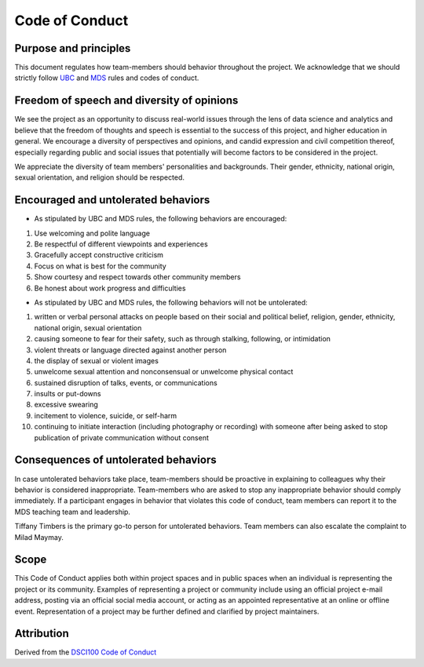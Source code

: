 
Code of Conduct
---------------

Purpose and principles
^^^^^^^^^^^^^^^^^^^^^^

This document regulates how team-members should behavior throughout the project. We acknowledge that we should strictly follow `UBC <https://students.ubc.ca/campus-life/student-code-conduct>`_ and `MDS <https://ubc-mds.github.io/resources_pages/code_of_conduct/>`_ rules and codes of conduct. 

Freedom of speech and diversity of opinions
^^^^^^^^^^^^^^^^^^^^^^^^^^^^^^^^^^^^^^^^^^^

We see the project as an opportunity to discuss real-world issues through the lens of data science and analytics and believe that the freedom of thoughts and speech is essential to the success of this project, and higher education in general. 
We encourage a diversity of perspectives and opinions, and candid expression and civil competition thereof, especially regarding public and social issues that potentially will become factors to be considered in the project. 

We appreciate the diversity of team members' personalities and backgrounds. Their gender, ethnicity, national origin, sexual orientation, and religion should be respected.   

Encouraged and untolerated behaviors 
^^^^^^^^^^^^^^^^^^^^^^^^^^^^^^^^^^^^

- As stipulated by UBC and MDS rules, the following behaviors are encouraged: 


1. Use welcoming and polite language
2. Be respectful of different viewpoints and experiences
3. Gracefully accept constructive criticism
4. Focus on what is best for the community
5. Show courtesy and respect towards other community members
6. Be honest about work progress and difficulties 



- As stipulated by UBC and MDS rules, the following behaviors will not be untolerated: 


1. written or verbal personal attacks on people based on their social and political belief, religion, gender, ethnicity, national origin, sexual orientation
2. causing someone to fear for their safety, such as through stalking, following, or intimidation
3. violent threats or language directed against another person
4. the display of sexual or violent images
5. unwelcome sexual attention and nonconsensual or unwelcome physical contact
6. sustained disruption of talks, events, or communications
7. insults or put-downs
8. excessive swearing
9. incitement to violence, suicide, or self-harm
10. continuing to initiate interaction (including photography or recording) with someone after being asked to stop publication of private communication without consent





Consequences of untolerated behaviors 
^^^^^^^^^^^^^^^^^^^^^^^^^^^^^^^^^^^^^

In case untolerated behaviors take place, team-members should be proactive in explaining to colleagues why their behavior is considered inappropriate. 
Team-members who are asked to stop any inappropriate behavior should comply immediately. 
If a participant engages in behavior that violates this code of conduct, team members can report it to the MDS teaching team and leadership. 

Tiffany Timbers is the primary go-to person for untolerated behaviors. Team members can also escalate the complaint to Milad Maymay. 

Scope
^^^^^

This Code of Conduct applies both within project spaces and in public spaces when an individual is representing the project or its community. Examples of representing a project or community include using an official project e-mail address, posting via an official social media account, or acting as an appointed representative at an online or offline event. Representation of a project may be further defined and clarified by project maintainers.

Attribution
^^^^^^^^^^^
Derived from the `DSCI100 Code of Conduct <https://github.com/UBC-DSCI/dsci-100/blob/master/CODE_OF_CONDUCT.md>`_
